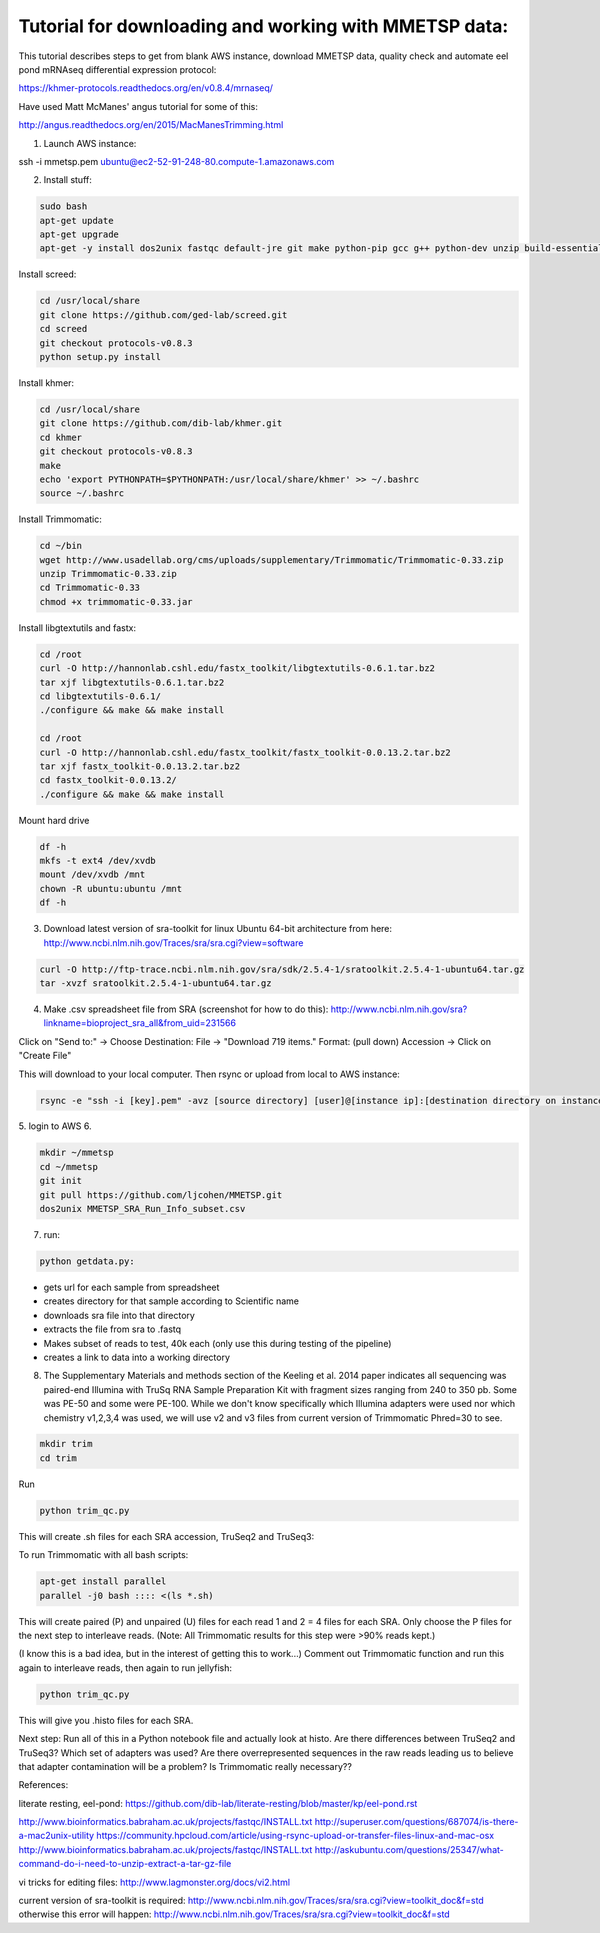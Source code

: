 Tutorial for downloading and working with MMETSP data:
======================================================

This tutorial describes steps to get from blank AWS instance, download MMETSP data, quality check and automate eel pond mRNAseq differential expression protocol: 

https://khmer-protocols.readthedocs.org/en/v0.8.4/mrnaseq/

Have used Matt McManes' angus tutorial for some of this:

http://angus.readthedocs.org/en/2015/MacManesTrimming.html


1. Launch AWS instance:

ssh -i mmetsp.pem ubuntu@ec2-52-91-248-80.compute-1.amazonaws.com

2. Install stuff: 

.. code::

  sudo bash
  apt-get update
  apt-get upgrade
  apt-get -y install dos2unix fastqc default-jre git make python-pip gcc g++ python-dev unzip build-essential libcurl4-openssl-dev zlib1g-dev

Install screed:

.. code::

  cd /usr/local/share
  git clone https://github.com/ged-lab/screed.git
  cd screed
  git checkout protocols-v0.8.3
  python setup.py install

Install khmer:

.. code::

  cd /usr/local/share
  git clone https://github.com/dib-lab/khmer.git
  cd khmer
  git checkout protocols-v0.8.3
  make
  echo 'export PYTHONPATH=$PYTHONPATH:/usr/local/share/khmer' >> ~/.bashrc
  source ~/.bashrc

Install Trimmomatic:

.. code::
  
  cd ~/bin
  wget http://www.usadellab.org/cms/uploads/supplementary/Trimmomatic/Trimmomatic-0.33.zip
  unzip Trimmomatic-0.33.zip
  cd Trimmomatic-0.33
  chmod +x trimmomatic-0.33.jar

Install libgtextutils and fastx:

.. code::

  cd /root
  curl -O http://hannonlab.cshl.edu/fastx_toolkit/libgtextutils-0.6.1.tar.bz2
  tar xjf libgtextutils-0.6.1.tar.bz2
  cd libgtextutils-0.6.1/
  ./configure && make && make install

  cd /root
  curl -O http://hannonlab.cshl.edu/fastx_toolkit/fastx_toolkit-0.0.13.2.tar.bz2
  tar xjf fastx_toolkit-0.0.13.2.tar.bz2
  cd fastx_toolkit-0.0.13.2/
  ./configure && make && make install

Mount hard drive

.. code::

  df -h
  mkfs -t ext4 /dev/xvdb
  mount /dev/xvdb /mnt
  chown -R ubuntu:ubuntu /mnt
  df -h


3. Download latest version of sra-toolkit for linux Ubuntu 64-bit architecture from here: http://www.ncbi.nlm.nih.gov/Traces/sra/sra.cgi?view=software

.. code::
  
  curl -O http://ftp-trace.ncbi.nlm.nih.gov/sra/sdk/2.5.4-1/sratoolkit.2.5.4-1-ubuntu64.tar.gz
  tar -xvzf sratoolkit.2.5.4-1-ubuntu64.tar.gz

4. Make .csv spreadsheet file from SRA (screenshot for how to do this): http://www.ncbi.nlm.nih.gov/sra?linkname=bioproject_sra_all&from_uid=231566

Click on "Send to:" -> Choose Destination: File -> "Download 719 items." Format: (pull down) Accession -> Click on "Create File"

This will download to your local computer. Then rsync or upload from local to AWS instance:

.. code::

  rsync -e "ssh -i [key].pem" -avz [source directory] [user]@[instance ip]:[destination directory on instance]


5. login to AWS
6. 

.. code::
  
  mkdir ~/mmetsp
  cd ~/mmetsp
  git init
  git pull https://github.com/ljcohen/MMETSP.git
  dos2unix MMETSP_SRA_Run_Info_subset.csv


7. run: 

.. code::

  python getdata.py:


- gets url for each sample from spreadsheet
- creates directory for that sample according to Scientific name
- downloads sra file into that directory
- extracts the file from sra to .fastq
- Makes subset of reads to test, 40k each (only use this during testing of the pipeline)
- creates a link to data into a working directory

8. The Supplementary Materials and methods section of the Keeling et al. 2014 paper indicates all sequencing was paired-end Illumina with TruSq RNA Sample Preparation Kit with fragment sizes ranging from 240 to 350 pb. Some was PE-50 and some were PE-100. While we don't know specifically which Illumina adapters were used nor which chemistry v1,2,3,4 was used, we will use v2 and v3 files from current version of Trimmomatic Phred=30 to see.

.. code::

  mkdir trim
  cd trim

Run

.. code::

  python trim_qc.py

This will create .sh files for each SRA accession, TruSeq2 and TruSeq3:

To run Trimmomatic with all bash scripts:

.. code::

  apt-get install parallel
  parallel -j0 bash :::: <(ls *.sh)

This will create paired (P) and unpaired (U) files for each read 1 and 2 = 4 files for each SRA. Only choose the P files for the next step to interleave reads. (Note: All Trimmomatic results for this step were >90% reads kept.)

(I know this is a bad idea, but in the interest of getting this to work...) Comment out Trimmomatic function and run this again to interleave reads, then again to run jellyfish:

.. code::
  
  python trim_qc.py
  
This will give you .histo files for each SRA.

Next step: Run all of this in a Python notebook file and actually look at histo. Are there differences between TruSeq2 and TruSeq3? Which set of adapters was used? Are there overrepresented sequences in the raw reads leading us to believe that adapter contamination will be a problem? Is Trimmomatic really necessary??

References:

literate resting, eel-pond: https://github.com/dib-lab/literate-resting/blob/master/kp/eel-pond.rst


http://www.bioinformatics.babraham.ac.uk/projects/fastqc/INSTALL.txt
http://superuser.com/questions/687074/is-there-a-mac2unix-utility
https://community.hpcloud.com/article/using-rsync-upload-or-transfer-files-linux-and-mac-osx
http://www.bioinformatics.babraham.ac.uk/projects/fastqc/INSTALL.txt
http://askubuntu.com/questions/25347/what-command-do-i-need-to-unzip-extract-a-tar-gz-file

vi tricks for editing files:
http://www.lagmonster.org/docs/vi2.html

current version of sra-toolkit is required:
http://www.ncbi.nlm.nih.gov/Traces/sra/sra.cgi?view=toolkit_doc&f=std
otherwise this error will happen:
http://www.ncbi.nlm.nih.gov/Traces/sra/sra.cgi?view=toolkit_doc&f=std
